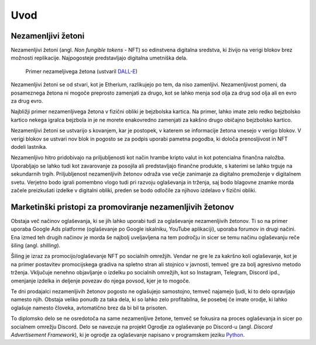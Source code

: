 ====================
Uvod
====================


.. raw:: latex

    \pagenumbering{arabic}


Nezamenljivi žetoni
===========================
Nezamenljivi žetoni (angl. *Non fungible tokens* - NFT) so edinstvena digitalna sredstva, ki živijo na 
verigi blokov brez možnosti replikacije.
Najpogosteje predstavljajo digitalna umetniška dela.


.. figure:: ./DEP/example_bunny_nft.png
    :width: 5cm

    Primer nezameljivega žetona (ustvaril `DALL-E <https://openai.com/dall-e-2/>`_)


Nezamenljivi žetoni se od stvari, kot je Etherium, razlikujejo po tem, da niso zamenljivi.
Nezamenljivost pomeni, da posameznega žetona ni mogoče preprosto zamenjati za drugo, kot se lahko menja
sod olja za drug sod olja ali en evro za drug evro.

Najbližji primer nezamenljivega žetona v fizični obliki je bejzbolska kartica. Na primer, lahko imate zelo redko
bejzbolsko kartico nekega igralca bejzbola in je ne morete enakovredno zamenjati za kakšno drugo običajno bejzbolsko kartico.

Nezamenljivi žetoni se ustvarijo s kovanjem, kar je postopek, v katerem se informacije žetona
vnesejo v verigo blokov. V verigi blokov se ustvari nov blok in pogosto se za podpis uporabi pametna pogodba,
ki določa prenosljivost in NFT dodeli lastnika.

Nezamenljivo hitro pridobivajo na priljubljenosti kot način hrambe kripto valut in kot potencialna finančna naložba.
Uporabljajo se lahko tudi kot zavarovanje za posojila ali predstavljajo finančne produkte,
s katerimi se lahko trguje na sekundarnih trgih.
Priljubljenost nezamenljivih žetonov odraža vse večje zanimanje za digitalno premoženje v digitalnem svetu.
Verjetno bodo igrali pomembno vlogo tudi pri razvoju oglaševanja in trženja, saj bodo blagovne znamke morda začele preizkušati izdelke v digitalni obliki, preden se bodo odločile za njihovo izdelavo v fizični obliki.


Marketinški pristopi za promoviranje nezamenljivih žetonov
===========================================================
Obstaja več načinov oglaševanja, ki se jih lahko uporabi tudi za oglaševanje nezamenljivih žetonov. Ti so na primer
uporaba Google Ads platforme (oglaševanje po Google iskalniku, YouTube aplikaciji), uporaba forumov in drugi načini.
Ena izmed teh drugih načinov je morda še najbolj uveljavljena na tem področju in sicer se temu načinu oglaševanju reče
šiling (angl. *shilling*).

Šiling je izraz za promocijo/oglaševanje NFT po socialnih omrežjih.
Vendar ne gre le za kakršno koli oglaševanje, kot je na primer postavitev promocijskega gradiva na spletno stran ali
stojnico v javnosti, temveč gre za bolj agresivno metodo trženja.
Vključuje nenehno objavljanje o izdelku po socialnih omrežjih, kot so Instagram, Telegram, Discord ipd.,
omenjanje izdelka in deljenje povezav do njega povsod, kjer je to mogoče.

Te dni prodajalci nezamenljivih žetonov pogosto ne oglašujejo samostojno, temveč najamejo ljudi, ki to delo 
opravljajo namesto njih. Obstaja veliko ponudb za taka dela, ki so lahko zelo profitabilna, še posebej če imate
orodje, ki lahko oglašuje namesto človeka, avtomatično brez da bi bil ta prisoten.

To diplomsko delo se ne osredotoča na same nezamenljive žetone, temveč se fokusira na proces oglaševanja in sicer po socialnem
omrežju Discord. Delo se navezuje na projekt Ogrodje za oglaševanje po Discord-u (angl. *Discord Advertisement Framework*), ki je
ogrodje za oglaševanje napisano v programskem jeziku `Python <https://www.python.org>`_.
